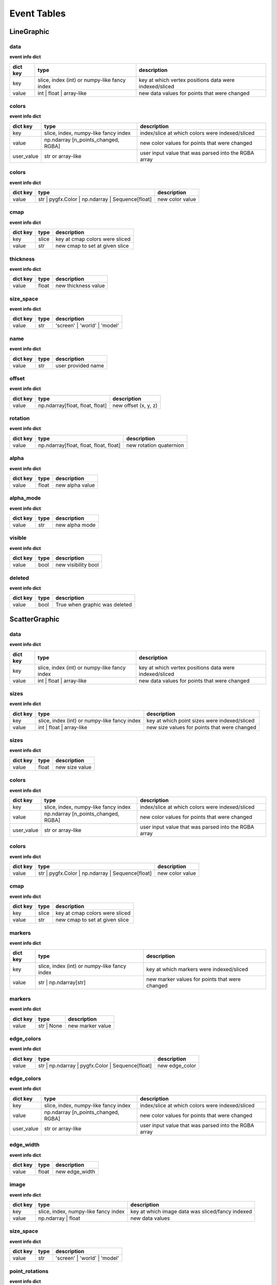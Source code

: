 .. _event_tables:

Event Tables
============

LineGraphic
-----------

data
^^^^

**event info dict**

+----------+----------------------------------------------+--------------------------------------------------------+
| dict key | type                                         | description                                            |
+==========+==============================================+========================================================+
| key      | slice, index (int) or numpy-like fancy index | key at which vertex positions data were indexed/sliced |
+----------+----------------------------------------------+--------------------------------------------------------+
| value    | int | float | array-like                     | new data values for points that were changed           |
+----------+----------------------------------------------+--------------------------------------------------------+

colors
^^^^^^

**event info dict**

+------------+--------------------------------------+------------------------------------------------------+
| dict key   | type                                 | description                                          |
+============+======================================+======================================================+
| key        | slice, index, numpy-like fancy index | index/slice at which colors were indexed/sliced      |
+------------+--------------------------------------+------------------------------------------------------+
| value      | np.ndarray [n_points_changed, RGBA]  | new color values for points that were changed        |
+------------+--------------------------------------+------------------------------------------------------+
| user_value | str or array-like                    | user input value that was parsed into the RGBA array |
+------------+--------------------------------------+------------------------------------------------------+

colors
^^^^^^

**event info dict**

+----------+--------------------------------------------------+-----------------+
| dict key | type                                             | description     |
+==========+==================================================+=================+
| value    | str | pygfx.Color | np.ndarray | Sequence[float] | new color value |
+----------+--------------------------------------------------+-----------------+

cmap
^^^^

**event info dict**

+----------+-------+--------------------------------+
| dict key | type  | description                    |
+==========+=======+================================+
| key      | slice | key at cmap colors were sliced |
+----------+-------+--------------------------------+
| value    | str   | new cmap to set at given slice |
+----------+-------+--------------------------------+

thickness
^^^^^^^^^

**event info dict**

+----------+-------+---------------------+
| dict key | type  | description         |
+==========+=======+=====================+
| value    | float | new thickness value |
+----------+-------+---------------------+

size_space
^^^^^^^^^^

**event info dict**

+----------+------+------------------------------+
| dict key | type | description                  |
+==========+======+==============================+
| value    | str  | 'screen' | 'world' | 'model' |
+----------+------+------------------------------+

name
^^^^

**event info dict**

+----------+------+--------------------+
| dict key | type | description        |
+==========+======+====================+
| value    | str  | user provided name |
+----------+------+--------------------+

offset
^^^^^^

**event info dict**

+----------+---------------------------------+----------------------+
| dict key | type                            | description          |
+==========+=================================+======================+
| value    | np.ndarray[float, float, float] | new offset (x, y, z) |
+----------+---------------------------------+----------------------+

rotation
^^^^^^^^

**event info dict**

+----------+----------------------------------------+-------------------------+
| dict key | type                                   | description             |
+==========+========================================+=========================+
| value    | np.ndarray[float, float, float, float] | new rotation quaternion |
+----------+----------------------------------------+-------------------------+

alpha
^^^^^

**event info dict**

+----------+-------+-----------------+
| dict key | type  | description     |
+==========+=======+=================+
| value    | float | new alpha value |
+----------+-------+-----------------+

alpha_mode
^^^^^^^^^^

**event info dict**

+----------+------+----------------+
| dict key | type | description    |
+==========+======+================+
| value    | str  | new alpha mode |
+----------+------+----------------+

visible
^^^^^^^

**event info dict**

+----------+------+---------------------+
| dict key | type | description         |
+==========+======+=====================+
| value    | bool | new visibility bool |
+----------+------+---------------------+

deleted
^^^^^^^

**event info dict**

+----------+------+-------------------------------+
| dict key | type | description                   |
+==========+======+===============================+
| value    | bool | True when graphic was deleted |
+----------+------+-------------------------------+

ScatterGraphic
--------------

data
^^^^

**event info dict**

+----------+----------------------------------------------+--------------------------------------------------------+
| dict key | type                                         | description                                            |
+==========+==============================================+========================================================+
| key      | slice, index (int) or numpy-like fancy index | key at which vertex positions data were indexed/sliced |
+----------+----------------------------------------------+--------------------------------------------------------+
| value    | int | float | array-like                     | new data values for points that were changed           |
+----------+----------------------------------------------+--------------------------------------------------------+

sizes
^^^^^

**event info dict**

+----------+----------------------------------------------+----------------------------------------------+
| dict key | type                                         | description                                  |
+==========+==============================================+==============================================+
| key      | slice, index (int) or numpy-like fancy index | key at which point sizes were indexed/sliced |
+----------+----------------------------------------------+----------------------------------------------+
| value    | int | float | array-like                     | new size values for points that were changed |
+----------+----------------------------------------------+----------------------------------------------+

sizes
^^^^^

**event info dict**

+----------+-------+----------------+
| dict key | type  | description    |
+==========+=======+================+
| value    | float | new size value |
+----------+-------+----------------+

colors
^^^^^^

**event info dict**

+------------+--------------------------------------+------------------------------------------------------+
| dict key   | type                                 | description                                          |
+============+======================================+======================================================+
| key        | slice, index, numpy-like fancy index | index/slice at which colors were indexed/sliced      |
+------------+--------------------------------------+------------------------------------------------------+
| value      | np.ndarray [n_points_changed, RGBA]  | new color values for points that were changed        |
+------------+--------------------------------------+------------------------------------------------------+
| user_value | str or array-like                    | user input value that was parsed into the RGBA array |
+------------+--------------------------------------+------------------------------------------------------+

colors
^^^^^^

**event info dict**

+----------+--------------------------------------------------+-----------------+
| dict key | type                                             | description     |
+==========+==================================================+=================+
| value    | str | pygfx.Color | np.ndarray | Sequence[float] | new color value |
+----------+--------------------------------------------------+-----------------+

cmap
^^^^

**event info dict**

+----------+-------+--------------------------------+
| dict key | type  | description                    |
+==========+=======+================================+
| key      | slice | key at cmap colors were sliced |
+----------+-------+--------------------------------+
| value    | str   | new cmap to set at given slice |
+----------+-------+--------------------------------+

markers
^^^^^^^

**event info dict**

+----------+----------------------------------------------+------------------------------------------------+
| dict key | type                                         | description                                    |
+==========+==============================================+================================================+
| key      | slice, index (int) or numpy-like fancy index | key at which markers were indexed/sliced       |
+----------+----------------------------------------------+------------------------------------------------+
| value    | str | np.ndarray[str]                        | new marker values for points that were changed |
+----------+----------------------------------------------+------------------------------------------------+

markers
^^^^^^^

**event info dict**

+----------+------------+------------------+
| dict key | type       | description      |
+==========+============+==================+
| value    | str | None | new marker value |
+----------+------------+------------------+

edge_colors
^^^^^^^^^^^

**event info dict**

+----------+--------------------------------------------------+----------------+
| dict key | type                                             | description    |
+==========+==================================================+================+
| value    | str | np.ndarray | pygfx.Color | Sequence[float] | new edge_color |
+----------+--------------------------------------------------+----------------+

edge_colors
^^^^^^^^^^^

**event info dict**

+------------+--------------------------------------+------------------------------------------------------+
| dict key   | type                                 | description                                          |
+============+======================================+======================================================+
| key        | slice, index, numpy-like fancy index | index/slice at which colors were indexed/sliced      |
+------------+--------------------------------------+------------------------------------------------------+
| value      | np.ndarray [n_points_changed, RGBA]  | new color values for points that were changed        |
+------------+--------------------------------------+------------------------------------------------------+
| user_value | str or array-like                    | user input value that was parsed into the RGBA array |
+------------+--------------------------------------+------------------------------------------------------+

edge_width
^^^^^^^^^^

**event info dict**

+----------+-------+----------------+
| dict key | type  | description    |
+==========+=======+================+
| value    | float | new edge_width |
+----------+-------+----------------+

image
^^^^^

**event info dict**

+----------+--------------------------------------+--------------------------------------------------+
| dict key | type                                 | description                                      |
+==========+======================================+==================================================+
| key      | slice, index, numpy-like fancy index | key at which image data was sliced/fancy indexed |
+----------+--------------------------------------+--------------------------------------------------+
| value    | np.ndarray | float                   | new data values                                  |
+----------+--------------------------------------+--------------------------------------------------+

size_space
^^^^^^^^^^

**event info dict**

+----------+------+------------------------------+
| dict key | type | description                  |
+==========+======+==============================+
| value    | str  | 'screen' | 'world' | 'model' |
+----------+------+------------------------------+

point_rotations
^^^^^^^^^^^^^^^

**event info dict**

+----------+-------+----------------+
| dict key | type  | description    |
+==========+=======+================+
| value    | float | new edge_width |
+----------+-------+----------------+

point_rotations
^^^^^^^^^^^^^^^

**event info dict**

+----------+----------------------------------------------+--------------------------------------------------+
| dict key | type                                         | description                                      |
+==========+==============================================+==================================================+
| key      | slice, index (int) or numpy-like fancy index | key at which point rotations were indexed/sliced |
+----------+----------------------------------------------+--------------------------------------------------+
| value    | int | float | array-like                     | new rotation values for points that were changed |
+----------+----------------------------------------------+--------------------------------------------------+

name
^^^^

**event info dict**

+----------+------+--------------------+
| dict key | type | description        |
+==========+======+====================+
| value    | str  | user provided name |
+----------+------+--------------------+

offset
^^^^^^

**event info dict**

+----------+---------------------------------+----------------------+
| dict key | type                            | description          |
+==========+=================================+======================+
| value    | np.ndarray[float, float, float] | new offset (x, y, z) |
+----------+---------------------------------+----------------------+

rotation
^^^^^^^^

**event info dict**

+----------+----------------------------------------+-------------------------+
| dict key | type                                   | description             |
+==========+========================================+=========================+
| value    | np.ndarray[float, float, float, float] | new rotation quaternion |
+----------+----------------------------------------+-------------------------+

alpha
^^^^^

**event info dict**

+----------+-------+-----------------+
| dict key | type  | description     |
+==========+=======+=================+
| value    | float | new alpha value |
+----------+-------+-----------------+

alpha_mode
^^^^^^^^^^

**event info dict**

+----------+------+----------------+
| dict key | type | description    |
+==========+======+================+
| value    | str  | new alpha mode |
+----------+------+----------------+

visible
^^^^^^^

**event info dict**

+----------+------+---------------------+
| dict key | type | description         |
+==========+======+=====================+
| value    | bool | new visibility bool |
+----------+------+---------------------+

deleted
^^^^^^^

**event info dict**

+----------+------+-------------------------------+
| dict key | type | description                   |
+==========+======+===============================+
| value    | bool | True when graphic was deleted |
+----------+------+-------------------------------+

ImageGraphic
------------

data
^^^^

**event info dict**

+----------+--------------------------------------+--------------------------------------------------+
| dict key | type                                 | description                                      |
+==========+======================================+==================================================+
| key      | slice, index, numpy-like fancy index | key at which image data was sliced/fancy indexed |
+----------+--------------------------------------+--------------------------------------------------+
| value    | np.ndarray | float                   | new data values                                  |
+----------+--------------------------------------+--------------------------------------------------+

cmap
^^^^

**event info dict**

+----------+------+---------------+
| dict key | type | description   |
+==========+======+===============+
| value    | str  | new cmap name |
+----------+------+---------------+

vmin
^^^^

**event info dict**

+----------+-------+----------------+
| dict key | type  | description    |
+==========+=======+================+
| value    | float | new vmin value |
+----------+-------+----------------+

vmax
^^^^

**event info dict**

+----------+-------+----------------+
| dict key | type  | description    |
+==========+=======+================+
| value    | float | new vmax value |
+----------+-------+----------------+

interpolation
^^^^^^^^^^^^^

**event info dict**

+----------+------+--------------------------------------------+
| dict key | type | description                                |
+==========+======+============================================+
| value    | str  | new interpolation method, nearest | linear |
+----------+------+--------------------------------------------+

cmap_interpolation
^^^^^^^^^^^^^^^^^^

**event info dict**

+----------+------+------------------------------------------------+
| dict key | type | description                                    |
+==========+======+================================================+
| value    | str  | new cmap interpolatio method, nearest | linear |
+----------+------+------------------------------------------------+

name
^^^^

**event info dict**

+----------+------+--------------------+
| dict key | type | description        |
+==========+======+====================+
| value    | str  | user provided name |
+----------+------+--------------------+

offset
^^^^^^

**event info dict**

+----------+---------------------------------+----------------------+
| dict key | type                            | description          |
+==========+=================================+======================+
| value    | np.ndarray[float, float, float] | new offset (x, y, z) |
+----------+---------------------------------+----------------------+

rotation
^^^^^^^^

**event info dict**

+----------+----------------------------------------+-------------------------+
| dict key | type                                   | description             |
+==========+========================================+=========================+
| value    | np.ndarray[float, float, float, float] | new rotation quaternion |
+----------+----------------------------------------+-------------------------+

alpha
^^^^^

**event info dict**

+----------+-------+-----------------+
| dict key | type  | description     |
+==========+=======+=================+
| value    | float | new alpha value |
+----------+-------+-----------------+

alpha_mode
^^^^^^^^^^

**event info dict**

+----------+------+----------------+
| dict key | type | description    |
+==========+======+================+
| value    | str  | new alpha mode |
+----------+------+----------------+

visible
^^^^^^^

**event info dict**

+----------+------+---------------------+
| dict key | type | description         |
+==========+======+=====================+
| value    | bool | new visibility bool |
+----------+------+---------------------+

deleted
^^^^^^^

**event info dict**

+----------+------+-------------------------------+
| dict key | type | description                   |
+==========+======+===============================+
| value    | bool | True when graphic was deleted |
+----------+------+-------------------------------+

ImageVolumeGraphic
------------------

data
^^^^

**event info dict**

+----------+--------------------------------------+--------------------------------------------------+
| dict key | type                                 | description                                      |
+==========+======================================+==================================================+
| key      | slice, index, numpy-like fancy index | key at which image data was sliced/fancy indexed |
+----------+--------------------------------------+--------------------------------------------------+
| value    | np.ndarray | float                   | new data values                                  |
+----------+--------------------------------------+--------------------------------------------------+

cmap
^^^^

**event info dict**

+----------+------+---------------+
| dict key | type | description   |
+==========+======+===============+
| value    | str  | new cmap name |
+----------+------+---------------+

vmin
^^^^

**event info dict**

+----------+-------+----------------+
| dict key | type  | description    |
+==========+=======+================+
| value    | float | new vmin value |
+----------+-------+----------------+

vmax
^^^^

**event info dict**

+----------+-------+----------------+
| dict key | type  | description    |
+==========+=======+================+
| value    | float | new vmax value |
+----------+-------+----------------+

interpolation
^^^^^^^^^^^^^

**event info dict**

+----------+------+--------------------------------------------+
| dict key | type | description                                |
+==========+======+============================================+
| value    | str  | new interpolation method, nearest | linear |
+----------+------+--------------------------------------------+

cmap_interpolation
^^^^^^^^^^^^^^^^^^

**event info dict**

+----------+------+------------------------------------------------+
| dict key | type | description                                    |
+==========+======+================================================+
| value    | str  | new cmap interpolatio method, nearest | linear |
+----------+------+------------------------------------------------+

mode
^^^^

**event info dict**

+----------+------+-----------------------------------------+
| dict key | type | description                             |
+==========+======+=========================================+
| value    | str  | volume rendering mode that has been set |
+----------+------+-----------------------------------------+

threshold
^^^^^^^^^

**event info dict**

+----------+-------+--------------------------+
| dict key | type  | description              |
+==========+=======+==========================+
| value    | float | new isosurface threshold |
+----------+-------+--------------------------+

step_size
^^^^^^^^^

**event info dict**

+----------+-------+--------------------------+
| dict key | type  | description              |
+==========+=======+==========================+
| value    | float | new isosurface step_size |
+----------+-------+--------------------------+

substep_size
^^^^^^^^^^^^

**event info dict**

+----------+-------+--------------------------+
| dict key | type  | description              |
+==========+=======+==========================+
| value    | float | new isosurface step_size |
+----------+-------+--------------------------+

emissive
^^^^^^^^

**event info dict**

+----------+-------------+-------------------------------+
| dict key | type        | description                   |
+==========+=============+===============================+
| value    | pygfx.Color | new isosurface emissive color |
+----------+-------------+-------------------------------+

shininess
^^^^^^^^^

**event info dict**

+----------+------+--------------------------+
| dict key | type | description              |
+==========+======+==========================+
| value    | int  | new isosurface shininess |
+----------+------+--------------------------+

plane
^^^^^

**event info dict**

+----------+-----------------------------------+-----------------+
| dict key | type                              | description     |
+==========+===================================+=================+
| value    | tuple[float, float, float, float] | new plane slice |
+----------+-----------------------------------+-----------------+

name
^^^^

**event info dict**

+----------+------+--------------------+
| dict key | type | description        |
+==========+======+====================+
| value    | str  | user provided name |
+----------+------+--------------------+

offset
^^^^^^

**event info dict**

+----------+---------------------------------+----------------------+
| dict key | type                            | description          |
+==========+=================================+======================+
| value    | np.ndarray[float, float, float] | new offset (x, y, z) |
+----------+---------------------------------+----------------------+

rotation
^^^^^^^^

**event info dict**

+----------+----------------------------------------+-------------------------+
| dict key | type                                   | description             |
+==========+========================================+=========================+
| value    | np.ndarray[float, float, float, float] | new rotation quaternion |
+----------+----------------------------------------+-------------------------+

alpha
^^^^^

**event info dict**

+----------+-------+-----------------+
| dict key | type  | description     |
+==========+=======+=================+
| value    | float | new alpha value |
+----------+-------+-----------------+

alpha_mode
^^^^^^^^^^

**event info dict**

+----------+------+----------------+
| dict key | type | description    |
+==========+======+================+
| value    | str  | new alpha mode |
+----------+------+----------------+

visible
^^^^^^^

**event info dict**

+----------+------+---------------------+
| dict key | type | description         |
+==========+======+=====================+
| value    | bool | new visibility bool |
+----------+------+---------------------+

deleted
^^^^^^^

**event info dict**

+----------+------+-------------------------------+
| dict key | type | description                   |
+==========+======+===============================+
| value    | bool | True when graphic was deleted |
+----------+------+-------------------------------+

TextGraphic
-----------

text
^^^^

**event info dict**

+----------+------+---------------+
| dict key | type | description   |
+==========+======+===============+
| value    | str  | new text data |
+----------+------+---------------+

font_size
^^^^^^^^^

**event info dict**

+----------+-------------+---------------+
| dict key | type        | description   |
+==========+=============+===============+
| value    | float | int | new font size |
+----------+-------------+---------------+

face_color
^^^^^^^^^^

**event info dict**

+----------+------------------+----------------+
| dict key | type             | description    |
+==========+==================+================+
| value    | str | np.ndarray | new text color |
+----------+------------------+----------------+

outline_color
^^^^^^^^^^^^^

**event info dict**

+----------+------------------+-------------------+
| dict key | type             | description       |
+==========+==================+===================+
| value    | str | np.ndarray | new outline color |
+----------+------------------+-------------------+

outline_thickness
^^^^^^^^^^^^^^^^^

**event info dict**

+----------+-------+----------------------------+
| dict key | type  | description                |
+==========+=======+============================+
| value    | float | new text outline thickness |
+----------+-------+----------------------------+

name
^^^^

**event info dict**

+----------+------+--------------------+
| dict key | type | description        |
+==========+======+====================+
| value    | str  | user provided name |
+----------+------+--------------------+

offset
^^^^^^

**event info dict**

+----------+---------------------------------+----------------------+
| dict key | type                            | description          |
+==========+=================================+======================+
| value    | np.ndarray[float, float, float] | new offset (x, y, z) |
+----------+---------------------------------+----------------------+

rotation
^^^^^^^^

**event info dict**

+----------+----------------------------------------+-------------------------+
| dict key | type                                   | description             |
+==========+========================================+=========================+
| value    | np.ndarray[float, float, float, float] | new rotation quaternion |
+----------+----------------------------------------+-------------------------+

alpha
^^^^^

**event info dict**

+----------+-------+-----------------+
| dict key | type  | description     |
+==========+=======+=================+
| value    | float | new alpha value |
+----------+-------+-----------------+

alpha_mode
^^^^^^^^^^

**event info dict**

+----------+------+----------------+
| dict key | type | description    |
+==========+======+================+
| value    | str  | new alpha mode |
+----------+------+----------------+

visible
^^^^^^^

**event info dict**

+----------+------+---------------------+
| dict key | type | description         |
+==========+======+=====================+
| value    | bool | new visibility bool |
+----------+------+---------------------+

deleted
^^^^^^^

**event info dict**

+----------+------+-------------------------------+
| dict key | type | description                   |
+==========+======+===============================+
| value    | bool | True when graphic was deleted |
+----------+------+-------------------------------+

LineCollection
--------------

data
^^^^

**event info dict**

+----------+----------------------------------------------+--------------------------------------------------------+
| dict key | type                                         | description                                            |
+==========+==============================================+========================================================+
| key      | slice, index (int) or numpy-like fancy index | key at which vertex positions data were indexed/sliced |
+----------+----------------------------------------------+--------------------------------------------------------+
| value    | int | float | array-like                     | new data values for points that were changed           |
+----------+----------------------------------------------+--------------------------------------------------------+

colors
^^^^^^

**event info dict**

+------------+--------------------------------------+------------------------------------------------------+
| dict key   | type                                 | description                                          |
+============+======================================+======================================================+
| key        | slice, index, numpy-like fancy index | index/slice at which colors were indexed/sliced      |
+------------+--------------------------------------+------------------------------------------------------+
| value      | np.ndarray [n_points_changed, RGBA]  | new color values for points that were changed        |
+------------+--------------------------------------+------------------------------------------------------+
| user_value | str or array-like                    | user input value that was parsed into the RGBA array |
+------------+--------------------------------------+------------------------------------------------------+

colors
^^^^^^

**event info dict**

+----------+--------------------------------------------------+-----------------+
| dict key | type                                             | description     |
+==========+==================================================+=================+
| value    | str | pygfx.Color | np.ndarray | Sequence[float] | new color value |
+----------+--------------------------------------------------+-----------------+

cmap
^^^^

**event info dict**

+----------+-------+--------------------------------+
| dict key | type  | description                    |
+==========+=======+================================+
| key      | slice | key at cmap colors were sliced |
+----------+-------+--------------------------------+
| value    | str   | new cmap to set at given slice |
+----------+-------+--------------------------------+

thickness
^^^^^^^^^

**event info dict**

+----------+-------+---------------------+
| dict key | type  | description         |
+==========+=======+=====================+
| value    | float | new thickness value |
+----------+-------+---------------------+

size_space
^^^^^^^^^^

**event info dict**

+----------+------+------------------------------+
| dict key | type | description                  |
+==========+======+==============================+
| value    | str  | 'screen' | 'world' | 'model' |
+----------+------+------------------------------+

name
^^^^

**event info dict**

+----------+------+--------------------+
| dict key | type | description        |
+==========+======+====================+
| value    | str  | user provided name |
+----------+------+--------------------+

offset
^^^^^^

**event info dict**

+----------+---------------------------------+----------------------+
| dict key | type                            | description          |
+==========+=================================+======================+
| value    | np.ndarray[float, float, float] | new offset (x, y, z) |
+----------+---------------------------------+----------------------+

rotation
^^^^^^^^

**event info dict**

+----------+----------------------------------------+-------------------------+
| dict key | type                                   | description             |
+==========+========================================+=========================+
| value    | np.ndarray[float, float, float, float] | new rotation quaternion |
+----------+----------------------------------------+-------------------------+

alpha
^^^^^

**event info dict**

+----------+-------+-----------------+
| dict key | type  | description     |
+==========+=======+=================+
| value    | float | new alpha value |
+----------+-------+-----------------+

alpha_mode
^^^^^^^^^^

**event info dict**

+----------+------+----------------+
| dict key | type | description    |
+==========+======+================+
| value    | str  | new alpha mode |
+----------+------+----------------+

visible
^^^^^^^

**event info dict**

+----------+------+---------------------+
| dict key | type | description         |
+==========+======+=====================+
| value    | bool | new visibility bool |
+----------+------+---------------------+

deleted
^^^^^^^

**event info dict**

+----------+------+-------------------------------+
| dict key | type | description                   |
+==========+======+===============================+
| value    | bool | True when graphic was deleted |
+----------+------+-------------------------------+

LineStack
---------

data
^^^^

**event info dict**

+----------+----------------------------------------------+--------------------------------------------------------+
| dict key | type                                         | description                                            |
+==========+==============================================+========================================================+
| key      | slice, index (int) or numpy-like fancy index | key at which vertex positions data were indexed/sliced |
+----------+----------------------------------------------+--------------------------------------------------------+
| value    | int | float | array-like                     | new data values for points that were changed           |
+----------+----------------------------------------------+--------------------------------------------------------+

colors
^^^^^^

**event info dict**

+------------+--------------------------------------+------------------------------------------------------+
| dict key   | type                                 | description                                          |
+============+======================================+======================================================+
| key        | slice, index, numpy-like fancy index | index/slice at which colors were indexed/sliced      |
+------------+--------------------------------------+------------------------------------------------------+
| value      | np.ndarray [n_points_changed, RGBA]  | new color values for points that were changed        |
+------------+--------------------------------------+------------------------------------------------------+
| user_value | str or array-like                    | user input value that was parsed into the RGBA array |
+------------+--------------------------------------+------------------------------------------------------+

colors
^^^^^^

**event info dict**

+----------+--------------------------------------------------+-----------------+
| dict key | type                                             | description     |
+==========+==================================================+=================+
| value    | str | pygfx.Color | np.ndarray | Sequence[float] | new color value |
+----------+--------------------------------------------------+-----------------+

cmap
^^^^

**event info dict**

+----------+-------+--------------------------------+
| dict key | type  | description                    |
+==========+=======+================================+
| key      | slice | key at cmap colors were sliced |
+----------+-------+--------------------------------+
| value    | str   | new cmap to set at given slice |
+----------+-------+--------------------------------+

thickness
^^^^^^^^^

**event info dict**

+----------+-------+---------------------+
| dict key | type  | description         |
+==========+=======+=====================+
| value    | float | new thickness value |
+----------+-------+---------------------+

size_space
^^^^^^^^^^

**event info dict**

+----------+------+------------------------------+
| dict key | type | description                  |
+==========+======+==============================+
| value    | str  | 'screen' | 'world' | 'model' |
+----------+------+------------------------------+

name
^^^^

**event info dict**

+----------+------+--------------------+
| dict key | type | description        |
+==========+======+====================+
| value    | str  | user provided name |
+----------+------+--------------------+

offset
^^^^^^

**event info dict**

+----------+---------------------------------+----------------------+
| dict key | type                            | description          |
+==========+=================================+======================+
| value    | np.ndarray[float, float, float] | new offset (x, y, z) |
+----------+---------------------------------+----------------------+

rotation
^^^^^^^^

**event info dict**

+----------+----------------------------------------+-------------------------+
| dict key | type                                   | description             |
+==========+========================================+=========================+
| value    | np.ndarray[float, float, float, float] | new rotation quaternion |
+----------+----------------------------------------+-------------------------+

alpha
^^^^^

**event info dict**

+----------+-------+-----------------+
| dict key | type  | description     |
+==========+=======+=================+
| value    | float | new alpha value |
+----------+-------+-----------------+

alpha_mode
^^^^^^^^^^

**event info dict**

+----------+------+----------------+
| dict key | type | description    |
+==========+======+================+
| value    | str  | new alpha mode |
+----------+------+----------------+

visible
^^^^^^^

**event info dict**

+----------+------+---------------------+
| dict key | type | description         |
+==========+======+=====================+
| value    | bool | new visibility bool |
+----------+------+---------------------+

deleted
^^^^^^^

**event info dict**

+----------+------+-------------------------------+
| dict key | type | description                   |
+==========+======+===============================+
| value    | bool | True when graphic was deleted |
+----------+------+-------------------------------+

LinearSelector
--------------

selection
^^^^^^^^^

**extra attributes**

+--------------------+----------+----------------------------------+
| attribute          | type     | description                      |
+====================+==========+==================================+
| get_selected_index | callable | returns index under the selector |
+--------------------+----------+----------------------------------+

**event info dict**

+----------+-------+-------------------------------+
| dict key | type  | description                   |
+==========+=======+===============================+
| value    | float | new x or y value of selection |
+----------+-------+-------------------------------+

name
^^^^

**event info dict**

+----------+------+--------------------+
| dict key | type | description        |
+==========+======+====================+
| value    | str  | user provided name |
+----------+------+--------------------+

offset
^^^^^^

**event info dict**

+----------+---------------------------------+----------------------+
| dict key | type                            | description          |
+==========+=================================+======================+
| value    | np.ndarray[float, float, float] | new offset (x, y, z) |
+----------+---------------------------------+----------------------+

rotation
^^^^^^^^

**event info dict**

+----------+----------------------------------------+-------------------------+
| dict key | type                                   | description             |
+==========+========================================+=========================+
| value    | np.ndarray[float, float, float, float] | new rotation quaternion |
+----------+----------------------------------------+-------------------------+

alpha
^^^^^

**event info dict**

+----------+-------+-----------------+
| dict key | type  | description     |
+==========+=======+=================+
| value    | float | new alpha value |
+----------+-------+-----------------+

alpha_mode
^^^^^^^^^^

**event info dict**

+----------+------+----------------+
| dict key | type | description    |
+==========+======+================+
| value    | str  | new alpha mode |
+----------+------+----------------+

visible
^^^^^^^

**event info dict**

+----------+------+---------------------+
| dict key | type | description         |
+==========+======+=====================+
| value    | bool | new visibility bool |
+----------+------+---------------------+

deleted
^^^^^^^

**event info dict**

+----------+------+-------------------------------+
| dict key | type | description                   |
+==========+======+===============================+
| value    | bool | True when graphic was deleted |
+----------+------+-------------------------------+

LinearRegionSelector
--------------------

selection
^^^^^^^^^

**extra attributes**

+----------------------+----------+------------------------------------+
| attribute            | type     | description                        |
+======================+==========+====================================+
| get_selected_indices | callable | returns indices under the selector |
+----------------------+----------+------------------------------------+
| get_selected_data    | callable | returns data under the selector    |
+----------------------+----------+------------------------------------+

**event info dict**

+----------+------------+-----------------------------+
| dict key | type       | description                 |
+==========+============+=============================+
| value    | np.ndarray | new [min, max] of selection |
+----------+------------+-----------------------------+

name
^^^^

**event info dict**

+----------+------+--------------------+
| dict key | type | description        |
+==========+======+====================+
| value    | str  | user provided name |
+----------+------+--------------------+

offset
^^^^^^

**event info dict**

+----------+---------------------------------+----------------------+
| dict key | type                            | description          |
+==========+=================================+======================+
| value    | np.ndarray[float, float, float] | new offset (x, y, z) |
+----------+---------------------------------+----------------------+

rotation
^^^^^^^^

**event info dict**

+----------+----------------------------------------+-------------------------+
| dict key | type                                   | description             |
+==========+========================================+=========================+
| value    | np.ndarray[float, float, float, float] | new rotation quaternion |
+----------+----------------------------------------+-------------------------+

alpha
^^^^^

**event info dict**

+----------+-------+-----------------+
| dict key | type  | description     |
+==========+=======+=================+
| value    | float | new alpha value |
+----------+-------+-----------------+

alpha_mode
^^^^^^^^^^

**event info dict**

+----------+------+----------------+
| dict key | type | description    |
+==========+======+================+
| value    | str  | new alpha mode |
+----------+------+----------------+

visible
^^^^^^^

**event info dict**

+----------+------+---------------------+
| dict key | type | description         |
+==========+======+=====================+
| value    | bool | new visibility bool |
+----------+------+---------------------+

deleted
^^^^^^^

**event info dict**

+----------+------+-------------------------------+
| dict key | type | description                   |
+==========+======+===============================+
| value    | bool | True when graphic was deleted |
+----------+------+-------------------------------+

RectangleSelector
-----------------

selection
^^^^^^^^^

**extra attributes**

+----------------------+----------+------------------------------------+
| attribute            | type     | description                        |
+======================+==========+====================================+
| get_selected_indices | callable | returns indices under the selector |
+----------------------+----------+------------------------------------+
| get_selected_data    | callable | returns data under the selector    |
+----------------------+----------+------------------------------------+

**event info dict**

+----------+------------+-------------------------------------------+
| dict key | type       | description                               |
+==========+============+===========================================+
| value    | np.ndarray | new [xmin, xmax, ymin, ymax] of selection |
+----------+------------+-------------------------------------------+

name
^^^^

**event info dict**

+----------+------+--------------------+
| dict key | type | description        |
+==========+======+====================+
| value    | str  | user provided name |
+----------+------+--------------------+

offset
^^^^^^

**event info dict**

+----------+---------------------------------+----------------------+
| dict key | type                            | description          |
+==========+=================================+======================+
| value    | np.ndarray[float, float, float] | new offset (x, y, z) |
+----------+---------------------------------+----------------------+

rotation
^^^^^^^^

**event info dict**

+----------+----------------------------------------+-------------------------+
| dict key | type                                   | description             |
+==========+========================================+=========================+
| value    | np.ndarray[float, float, float, float] | new rotation quaternion |
+----------+----------------------------------------+-------------------------+

alpha
^^^^^

**event info dict**

+----------+-------+-----------------+
| dict key | type  | description     |
+==========+=======+=================+
| value    | float | new alpha value |
+----------+-------+-----------------+

alpha_mode
^^^^^^^^^^

**event info dict**

+----------+------+----------------+
| dict key | type | description    |
+==========+======+================+
| value    | str  | new alpha mode |
+----------+------+----------------+

visible
^^^^^^^

**event info dict**

+----------+------+---------------------+
| dict key | type | description         |
+==========+======+=====================+
| value    | bool | new visibility bool |
+----------+------+---------------------+

deleted
^^^^^^^

**event info dict**

+----------+------+-------------------------------+
| dict key | type | description                   |
+==========+======+===============================+
| value    | bool | True when graphic was deleted |
+----------+------+-------------------------------+

